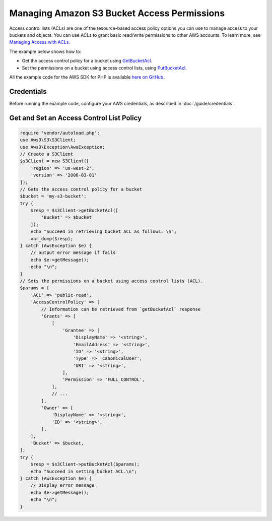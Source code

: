 ============================================
Managing Amazon S3 Bucket Access Permissions
============================================

Access control lists (ACLs) are one of the resource-based access policy options you can use to manage access to your buckets and objects. You can use ACLs to grant basic read/write permissions to other AWS accounts. To learn more, see `Managing Access with ACLs <http://docs.aws.amazon.com/AmazonS3/latest/dev/S3_ACLs_UsingACLs.html>`_.

The example below shows how to:

* Get the access control policy for a bucket using `GetBucketAcl <http://docs.aws.amazon.com/aws-sdk-php/v3/api/api-s3-2006-03-01.html#getbucketacl>`_.
* Set the permissions on a bucket using access control lists, using `PutBucketAcl <http://docs.aws.amazon.com/aws-sdk-php/v3/api/api-s3-2006-03-01.html#putbucketacl>`_.

All the example code for the AWS SDK for PHP is available `here on GitHub <https://github.com/awsdocs/aws-doc-sdk-examples/tree/master/php/example_code>`_.

Credentials
-----------

Before running the example code, configure your AWS credentials, as described in :doc:`/guide/credentials`.

Get and Set an Access Control List Policy
-----------------------------------------

.. code-block:: php

    require 'vendor/autoload.php';
    use Aws3\S3\S3Client;
    use Aws3\Exception\AwsException;
    // Create a S3Client
    $s3Client = new S3Client([
        'region' => 'us-west-2',
        'version' => '2006-03-01'
    ]);
    // Gets the access control policy for a bucket
    $bucket = 'my-s3-bucket';
    try {
        $resp = $s3Client->getBucketAcl([
            'Bucket' => $bucket
        ]);
        echo "Succeed in retrieving bucket ACL as follows: \n";
        var_dump($resp);
    } catch (AwsException $e) {
        // output error message if fails
        echo $e->getMessage();
        echo "\n";
    }
    // Sets the permissions on a bucket using access control lists (ACL).
    $params = [
        'ACL' => 'public-read',
        'AccessControlPolicy' => [
            // Information can be retrieved from `getBucketAcl` response
            'Grants' => [
                [
                    'Grantee' => [
                        'DisplayName' => '<string>',
                        'EmailAddress' => '<string>',
                        'ID' => '<string>',
                        'Type' => 'CanonicalUser',
                        'URI' => '<string>',
                    ],
                    'Permission' => 'FULL_CONTROL',
                ],
                // ...
            ],
            'Owner' => [
                'DisplayName' => '<string>',
                'ID' => '<string>',
            ],
        ],
        'Bucket' => $bucket,
    ];
    try {
        $resp = $s3Client->putBucketAcl($params);
        echo "Succeed in setting bucket ACL.\n";
    } catch (AwsException $e) {
        // Display error message
        echo $e->getMessage();
        echo "\n";
    }
